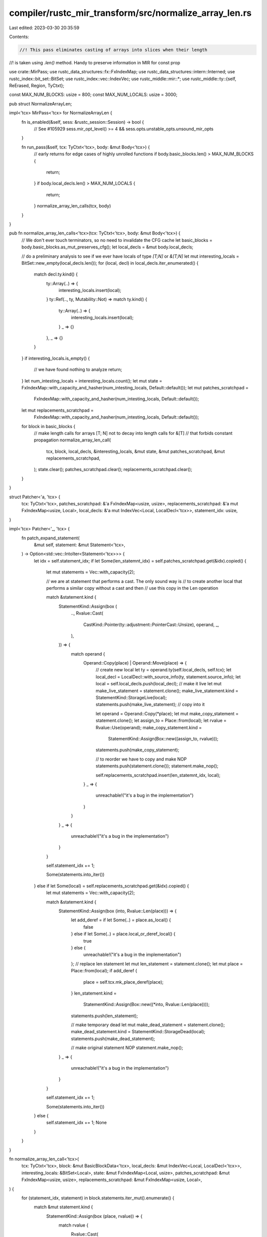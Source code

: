 compiler/rustc_mir_transform/src/normalize_array_len.rs
=======================================================

Last edited: 2023-03-30 20:35:59

Contents:

.. code-block:: rs

    //! This pass eliminates casting of arrays into slices when their length
//! is taken using `.len()` method. Handy to preserve information in MIR for const prop

use crate::MirPass;
use rustc_data_structures::fx::FxIndexMap;
use rustc_data_structures::intern::Interned;
use rustc_index::bit_set::BitSet;
use rustc_index::vec::IndexVec;
use rustc_middle::mir::*;
use rustc_middle::ty::{self, ReErased, Region, TyCtxt};

const MAX_NUM_BLOCKS: usize = 800;
const MAX_NUM_LOCALS: usize = 3000;

pub struct NormalizeArrayLen;

impl<'tcx> MirPass<'tcx> for NormalizeArrayLen {
    fn is_enabled(&self, sess: &rustc_session::Session) -> bool {
        // See #105929
        sess.mir_opt_level() >= 4 && sess.opts.unstable_opts.unsound_mir_opts
    }

    fn run_pass(&self, tcx: TyCtxt<'tcx>, body: &mut Body<'tcx>) {
        // early returns for edge cases of highly unrolled functions
        if body.basic_blocks.len() > MAX_NUM_BLOCKS {
            return;
        }
        if body.local_decls.len() > MAX_NUM_LOCALS {
            return;
        }
        normalize_array_len_calls(tcx, body)
    }
}

pub fn normalize_array_len_calls<'tcx>(tcx: TyCtxt<'tcx>, body: &mut Body<'tcx>) {
    // We don't ever touch terminators, so no need to invalidate the CFG cache
    let basic_blocks = body.basic_blocks.as_mut_preserves_cfg();
    let local_decls = &mut body.local_decls;

    // do a preliminary analysis to see if we ever have locals of type `[T;N]` or `&[T;N]`
    let mut interesting_locals = BitSet::new_empty(local_decls.len());
    for (local, decl) in local_decls.iter_enumerated() {
        match decl.ty.kind() {
            ty::Array(..) => {
                interesting_locals.insert(local);
            }
            ty::Ref(.., ty, Mutability::Not) => match ty.kind() {
                ty::Array(..) => {
                    interesting_locals.insert(local);
                }
                _ => {}
            },
            _ => {}
        }
    }
    if interesting_locals.is_empty() {
        // we have found nothing to analyze
        return;
    }
    let num_intesting_locals = interesting_locals.count();
    let mut state = FxIndexMap::with_capacity_and_hasher(num_intesting_locals, Default::default());
    let mut patches_scratchpad =
        FxIndexMap::with_capacity_and_hasher(num_intesting_locals, Default::default());
    let mut replacements_scratchpad =
        FxIndexMap::with_capacity_and_hasher(num_intesting_locals, Default::default());
    for block in basic_blocks {
        // make length calls for arrays [T; N] not to decay into length calls for &[T]
        // that forbids constant propagation
        normalize_array_len_call(
            tcx,
            block,
            local_decls,
            &interesting_locals,
            &mut state,
            &mut patches_scratchpad,
            &mut replacements_scratchpad,
        );
        state.clear();
        patches_scratchpad.clear();
        replacements_scratchpad.clear();
    }
}

struct Patcher<'a, 'tcx> {
    tcx: TyCtxt<'tcx>,
    patches_scratchpad: &'a FxIndexMap<usize, usize>,
    replacements_scratchpad: &'a mut FxIndexMap<usize, Local>,
    local_decls: &'a mut IndexVec<Local, LocalDecl<'tcx>>,
    statement_idx: usize,
}

impl<'tcx> Patcher<'_, 'tcx> {
    fn patch_expand_statement(
        &mut self,
        statement: &mut Statement<'tcx>,
    ) -> Option<std::vec::IntoIter<Statement<'tcx>>> {
        let idx = self.statement_idx;
        if let Some(len_statemnt_idx) = self.patches_scratchpad.get(&idx).copied() {
            let mut statements = Vec::with_capacity(2);

            // we are at statement that performs a cast. The only sound way is
            // to create another local that performs a similar copy without a cast and then
            // use this copy in the Len operation

            match &statement.kind {
                StatementKind::Assign(box (
                    ..,
                    Rvalue::Cast(
                        CastKind::Pointer(ty::adjustment::PointerCast::Unsize),
                        operand,
                        _,
                    ),
                )) => {
                    match operand {
                        Operand::Copy(place) | Operand::Move(place) => {
                            // create new local
                            let ty = operand.ty(self.local_decls, self.tcx);
                            let local_decl = LocalDecl::with_source_info(ty, statement.source_info);
                            let local = self.local_decls.push(local_decl);
                            // make it live
                            let mut make_live_statement = statement.clone();
                            make_live_statement.kind = StatementKind::StorageLive(local);
                            statements.push(make_live_statement);
                            // copy into it

                            let operand = Operand::Copy(*place);
                            let mut make_copy_statement = statement.clone();
                            let assign_to = Place::from(local);
                            let rvalue = Rvalue::Use(operand);
                            make_copy_statement.kind =
                                StatementKind::Assign(Box::new((assign_to, rvalue)));
                            statements.push(make_copy_statement);

                            // to reorder we have to copy and make NOP
                            statements.push(statement.clone());
                            statement.make_nop();

                            self.replacements_scratchpad.insert(len_statemnt_idx, local);
                        }
                        _ => {
                            unreachable!("it's a bug in the implementation")
                        }
                    }
                }
                _ => {
                    unreachable!("it's a bug in the implementation")
                }
            }

            self.statement_idx += 1;

            Some(statements.into_iter())
        } else if let Some(local) = self.replacements_scratchpad.get(&idx).copied() {
            let mut statements = Vec::with_capacity(2);

            match &statement.kind {
                StatementKind::Assign(box (into, Rvalue::Len(place))) => {
                    let add_deref = if let Some(..) = place.as_local() {
                        false
                    } else if let Some(..) = place.local_or_deref_local() {
                        true
                    } else {
                        unreachable!("it's a bug in the implementation")
                    };
                    // replace len statement
                    let mut len_statement = statement.clone();
                    let mut place = Place::from(local);
                    if add_deref {
                        place = self.tcx.mk_place_deref(place);
                    }
                    len_statement.kind =
                        StatementKind::Assign(Box::new((*into, Rvalue::Len(place))));
                    statements.push(len_statement);

                    // make temporary dead
                    let mut make_dead_statement = statement.clone();
                    make_dead_statement.kind = StatementKind::StorageDead(local);
                    statements.push(make_dead_statement);

                    // make original statement NOP
                    statement.make_nop();
                }
                _ => {
                    unreachable!("it's a bug in the implementation")
                }
            }

            self.statement_idx += 1;

            Some(statements.into_iter())
        } else {
            self.statement_idx += 1;
            None
        }
    }
}

fn normalize_array_len_call<'tcx>(
    tcx: TyCtxt<'tcx>,
    block: &mut BasicBlockData<'tcx>,
    local_decls: &mut IndexVec<Local, LocalDecl<'tcx>>,
    interesting_locals: &BitSet<Local>,
    state: &mut FxIndexMap<Local, usize>,
    patches_scratchpad: &mut FxIndexMap<usize, usize>,
    replacements_scratchpad: &mut FxIndexMap<usize, Local>,
) {
    for (statement_idx, statement) in block.statements.iter_mut().enumerate() {
        match &mut statement.kind {
            StatementKind::Assign(box (place, rvalue)) => {
                match rvalue {
                    Rvalue::Cast(
                        CastKind::Pointer(ty::adjustment::PointerCast::Unsize),
                        operand,
                        cast_ty,
                    ) => {
                        let Some(local) = place.as_local() else { return };
                        match operand {
                            Operand::Copy(place) | Operand::Move(place) => {
                                let Some(operand_local) = place.local_or_deref_local() else { return; };
                                if !interesting_locals.contains(operand_local) {
                                    return;
                                }
                                let operand_ty = local_decls[operand_local].ty;
                                match (operand_ty.kind(), cast_ty.kind()) {
                                    (ty::Array(of_ty_src, ..), ty::Slice(of_ty_dst)) => {
                                        if of_ty_src == of_ty_dst {
                                            // this is a cast from [T; N] into [T], so we are good
                                            state.insert(local, statement_idx);
                                        }
                                    }
                                    // current way of patching doesn't allow to work with `mut`
                                    (
                                        ty::Ref(
                                            Region(Interned(ReErased, _)),
                                            operand_ty,
                                            Mutability::Not,
                                        ),
                                        ty::Ref(
                                            Region(Interned(ReErased, _)),
                                            cast_ty,
                                            Mutability::Not,
                                        ),
                                    ) => {
                                        match (operand_ty.kind(), cast_ty.kind()) {
                                            // current way of patching doesn't allow to work with `mut`
                                            (ty::Array(of_ty_src, ..), ty::Slice(of_ty_dst)) => {
                                                if of_ty_src == of_ty_dst {
                                                    // this is a cast from [T; N] into [T], so we are good
                                                    state.insert(local, statement_idx);
                                                }
                                            }
                                            _ => {}
                                        }
                                    }
                                    _ => {}
                                }
                            }
                            _ => {}
                        }
                    }
                    Rvalue::Len(place) => {
                        let Some(local) = place.local_or_deref_local() else {
                            return;
                        };
                        if let Some(cast_statement_idx) = state.get(&local).copied() {
                            patches_scratchpad.insert(cast_statement_idx, statement_idx);
                        }
                    }
                    _ => {
                        // invalidate
                        state.remove(&place.local);
                    }
                }
            }
            _ => {}
        }
    }

    let mut patcher = Patcher {
        tcx,
        patches_scratchpad: &*patches_scratchpad,
        replacements_scratchpad,
        local_decls,
        statement_idx: 0,
    };

    block.expand_statements(|st| patcher.patch_expand_statement(st));
}


